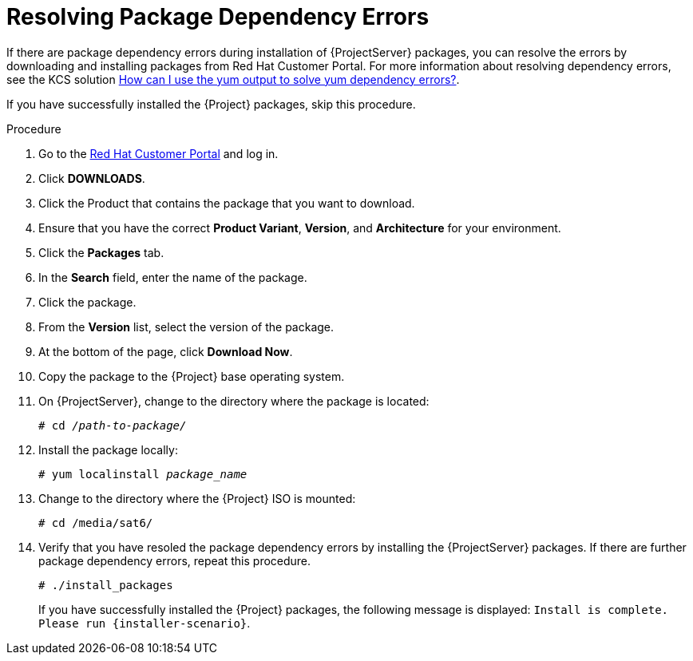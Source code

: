 [id="resolving-package-dependency-errors_{context}"]
= Resolving Package Dependency Errors

If there are package dependency errors during installation of {ProjectServer} packages, you can resolve the errors by downloading and installing packages from Red Hat Customer Portal. For more information about resolving dependency errors, see the KCS solution https://access.redhat.com/solutions/262323[How can I use the yum output to solve yum dependency errors?].

If you have successfully installed the {Project} packages, skip this procedure.

.Procedure

. Go to the https://access.redhat.com/[Red Hat Customer Portal] and log in.

. Click *DOWNLOADS*.

. Click the Product that contains the package that you want to download.

. Ensure that you have the correct *Product Variant*, *Version*, and *Architecture* for your environment.

. Click the *Packages* tab.

. In the *Search* field, enter the name of the package.

. Click the package.

. From the *Version* list, select the version of the package.

. At the bottom of the page, click *Download Now*.

. Copy the package to the {Project} base operating system.

. On {ProjectServer}, change to the directory where the package is located:
+
[options="nowrap" subs="+quotes"]
----
# cd _/path-to-package/_
----

. Install the package locally:
+
[options="nowrap" subs="+quotes"]
----
# yum localinstall _package_name_
----

. Change to the directory where the {Project} ISO is mounted:
+
[options="nowrap"]
----
# cd /media/sat6/
----

. Verify that you have resoled the package dependency errors by installing the {ProjectServer} packages. If there are further package dependency errors, repeat this procedure.
+
[options="nowrap"]
----
# ./install_packages
----
+
If you have successfully installed the {Project} packages, the following message is displayed: `Install is complete. Please run {installer-scenario}`.
